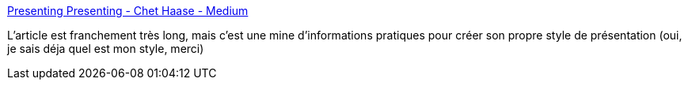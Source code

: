 :jbake-type: post
:jbake-status: published
:jbake-title: Presenting Presenting - Chet Haase - Medium
:jbake-tags: présentation,article,tutorial,documentation,communication,oralité,_mois_oct.,_année_2019
:jbake-date: 2019-10-08
:jbake-depth: ../
:jbake-uri: shaarli/1570525638000.adoc
:jbake-source: https://nicolas-delsaux.hd.free.fr/Shaarli?searchterm=https%3A%2F%2Fmedium.com%2F%40chethaase%2Fpresenting-presenting-17233fa13aa5&searchtags=pr%C3%A9sentation+article+tutorial+documentation+communication+oralit%C3%A9+_mois_oct.+_ann%C3%A9e_2019
:jbake-style: shaarli

https://medium.com/@chethaase/presenting-presenting-17233fa13aa5[Presenting Presenting - Chet Haase - Medium]

L'article est franchement très long, mais c'est une mine d'informations pratiques pour créer son propre style de présentation (oui, je sais déja quel est mon style, merci)
